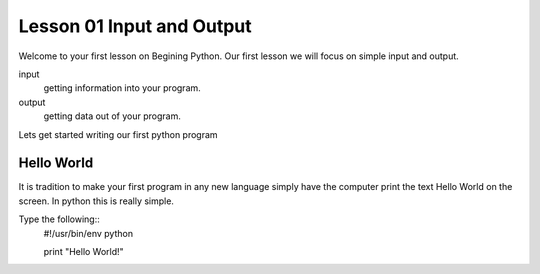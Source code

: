 ==========================
Lesson 01 Input and Output
==========================

Welcome to your first lesson on Begining Python. Our first lesson we will focus on simple input and output. 

input
	getting information into your program.
output
	getting data out of your program.

Lets get started writing our first python program

Hello World
===========
It is tradition to make your first program in any new language simply have the computer print the text Hello World on the screen. In python this is really simple. 

Type the following::
	#!/usr/bin/env python

	print "Hello World!"